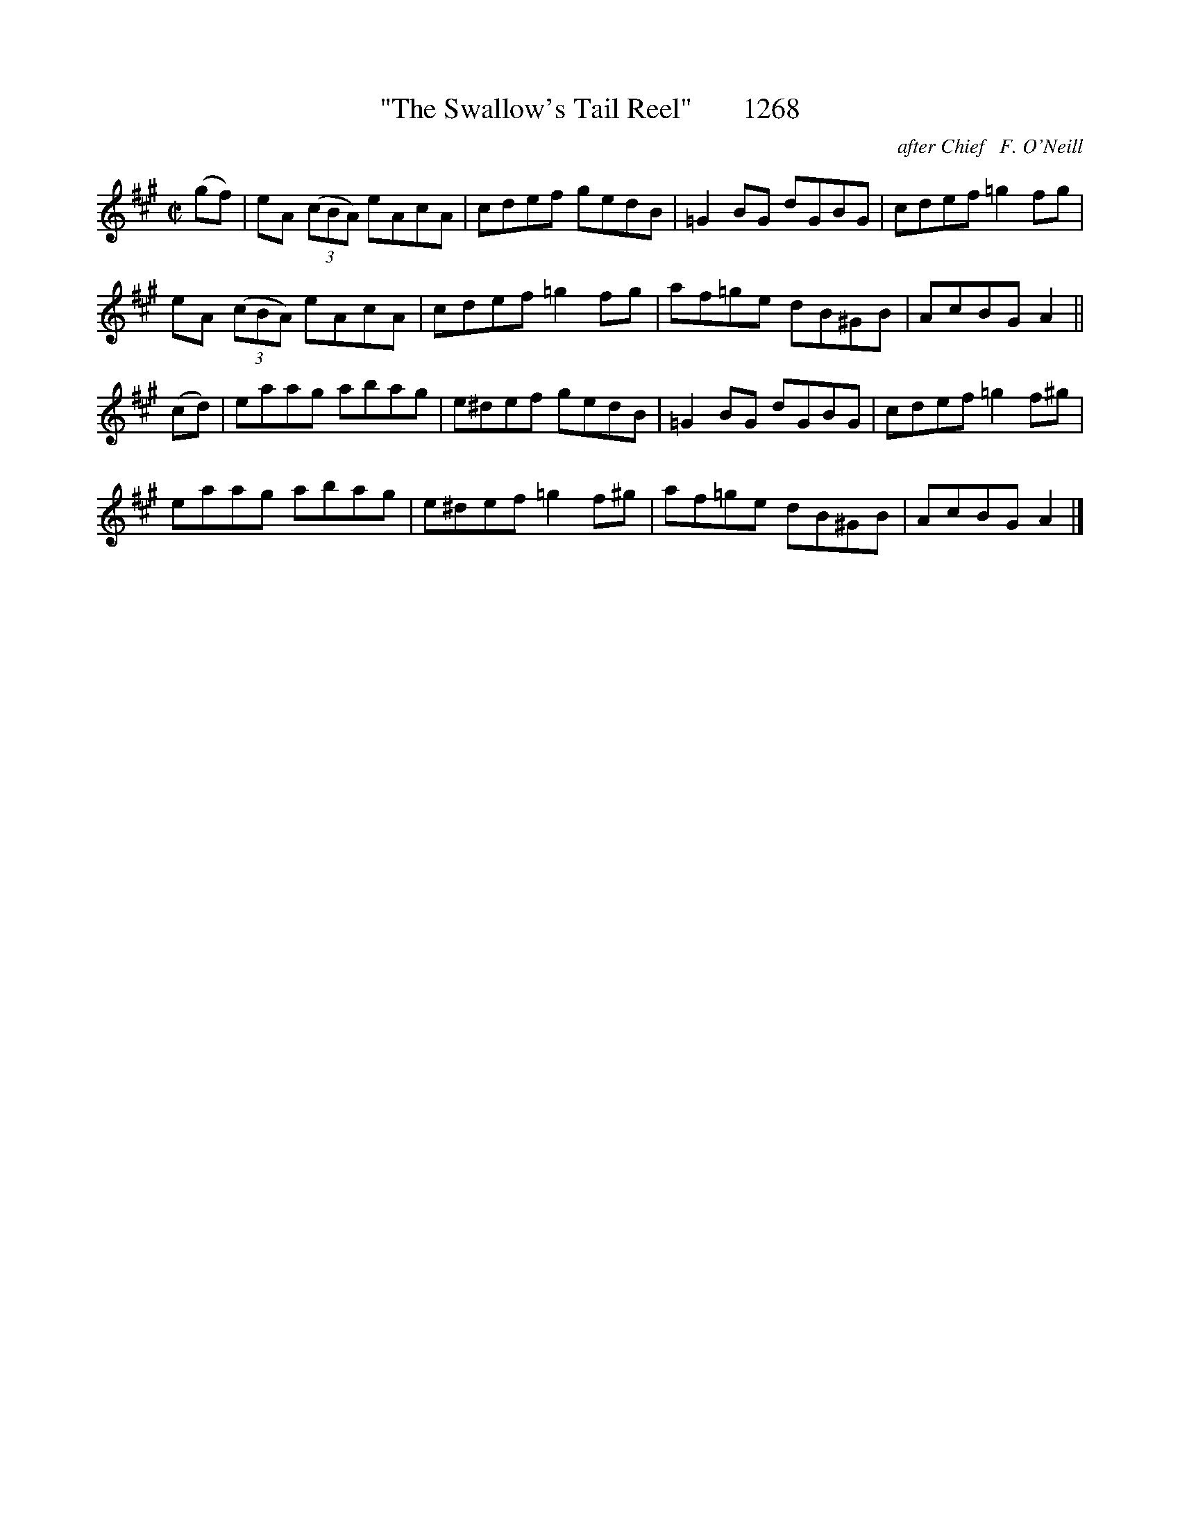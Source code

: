 X:1268
T:"The Swallow's Tail Reel"       1268
C:after Chief   F. O'Neill
B:O'Neill's Music Of Ireland (The 1850) Lyon & Healy, Chicago, 1903 edition
Z:FROM O'NEILL'S TO NOTEWORTHY, FROM NOTEWORTHY TO ABC, MIDI AND .TXT BY VINCE
BRENNAN July 2003 (HTTP://WWW.SOSYOURMOM.COM)
I:abc2nwc
M:C|
L:1/8
K:A
(gf)|eA  (3(cBA) eAcA|cdef gedB|=G2BG dGBG|cdef =g2fg|
eA  (3(cBA) eAcA|cdef =g2fg|af=ge dB^GB|AcBG A2||
(cd)|eaag abag|e^def gedB|=G2BG dGBG|cdef =g2f^g|
eaag abag|e^def =g2f^g|af=ge dB^GB|AcBG A2|]


